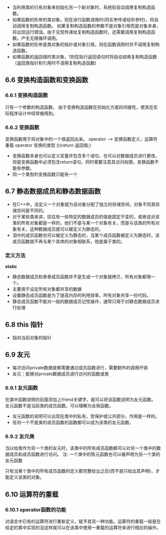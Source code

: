 + 当利用类的已有对象来初始化另一个新对象时，系统较自动调用复制构造函数。
+ 如果函数的形参的类对象，则在进行函数调用时(将实参传递给形参时)，将自动调用复制构造函数。
  如果复制构造函数的参数不是对象引用而是对象本身，将出现运行错误。由于兑现传递给复制构造函数时，还需要调用复制构造函数。产生无限循环调用。
+ 如果函数的形参是类对象的指针或对象引用，则在函数调用时并不调用复制构造函数。
+ 如果函数的返回值时类对象，1则在执行返回语句时将自动调用复制构造函数（返回类指针和引用时不调用复制构造函数)
** 6.6 变换构造函数和变换函数
*** 6.6.1 变换构造函数
只有一个参数的构造函数。
由于变换构造函数在初始化方面的间接性，使其在实际程序设计中经常被用到。
*** 6.6.2 变换函数
变换函数用于将对象中的一个值返回出来。
operator --> 变换函数定义，运算符重载
operator 变换的类型 (){return 返回值;}
+ 变换函数本身也可以定义变量并包含多个语句，也可以对数据成员进行更改。但是变换函数中必须包含return语句，同时需要注意其访问权限，变换函数不能有参数。
+ 同一个类型的变换函数只能有一个
** 6.7 静态数据成员和静态数据函数
+ 在C++中，没定义一个对象就为该对象分配了独立的存储空间，对象不同其存储空间是不同的。
+ 对于某些类来讲，往往有一些特定的数据成员的值是固定不变的，或者说对该类的所有对象都是一样的，他们不是与某一个对象有关，而是与该类的所有对象有关，这种数据成员就可以被定义为静态的。
+ 泪中的成员函数也可以被定义为静态的，当某个成员函数被定义为静态时，该成员函数就不再与某个具体的对象相联系，他是属于类的。
*** 定义方法
*static*
+ 静态数据成员和景泰成员函数并不是生成一个对象就拷贝，所有对象都用一个。
+ 主要用于设定所有对象都共享的数据
+ 设置静态成员函数是为了提高内存的利用效率，所有对象共享一份代码。
+ 静态成员函数不能对一般的数据成员记性操作，通常只用于对静态数据成员进行处理
** 6.8 this 指针
+ 指向当前对象的指针

** 6.9 友元
+ 每次访问private数据是都需要通过成员函数进行，需要额外的调用开销
+ 友元：能够对private数据成员进行访问的函数或类
*** 6.9.1 友元函数
在类中函数说明的前面添加上friend关键字，就可以将该函数说明为友元函数。
友元函数不是当前类的成员函数。可以理解为全局函数。
+ 友元函数的说明可以出现在类中的私有，受保护或公共部分，作用是一样的。
+ 任何一个不是类的成员函数的函数都可以成为该类的友元函数。
*** 6.9.2 友元类
当以给类作为另一个类的友元时，该类中的所有成员函数都可以对另一个类中的数据成员和成员函数进行访问。
注: 一个类中的陈元函数也可以被声明为另一个类的友元函数

只有当某个类中的所有成员函数的定义都完整给出之后(而不是只给出其声明)，才能定义该类的对象。

** 6.10 运算符的重载
*** 6.10.1 operator函数的功能
对语言中已有的运算符进行重新定义，赋予其另一种功能。运算符的重载一般是在给定的累中实现的没这样就可以在该类中使用一重载的运算符来进行相应的操作。


